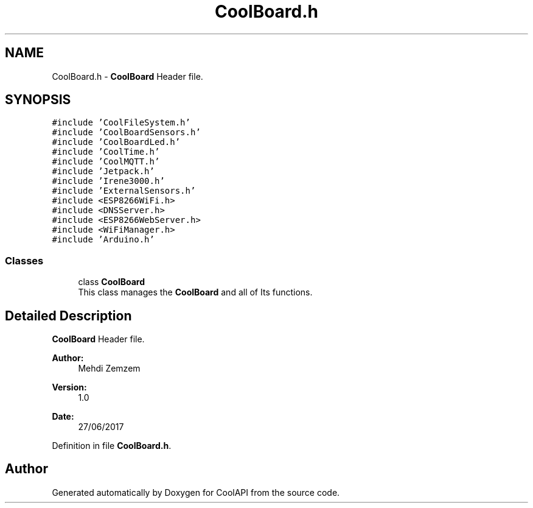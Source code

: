 .TH "CoolBoard.h" 3 "Wed Jun 28 2017" "CoolAPI" \" -*- nroff -*-
.ad l
.nh
.SH NAME
CoolBoard.h \- \fBCoolBoard\fP Header file\&.  

.SH SYNOPSIS
.br
.PP
\fC#include 'CoolFileSystem\&.h'\fP
.br
\fC#include 'CoolBoardSensors\&.h'\fP
.br
\fC#include 'CoolBoardLed\&.h'\fP
.br
\fC#include 'CoolTime\&.h'\fP
.br
\fC#include 'CoolMQTT\&.h'\fP
.br
\fC#include 'Jetpack\&.h'\fP
.br
\fC#include 'Irene3000\&.h'\fP
.br
\fC#include 'ExternalSensors\&.h'\fP
.br
\fC#include <ESP8266WiFi\&.h>\fP
.br
\fC#include <DNSServer\&.h>\fP
.br
\fC#include <ESP8266WebServer\&.h>\fP
.br
\fC#include <WiFiManager\&.h>\fP
.br
\fC#include 'Arduino\&.h'\fP
.br

.SS "Classes"

.in +1c
.ti -1c
.RI "class \fBCoolBoard\fP"
.br
.RI "This class manages the \fBCoolBoard\fP and all of Its functions\&. "
.in -1c
.SH "Detailed Description"
.PP 
\fBCoolBoard\fP Header file\&. 


.PP
\fBAuthor:\fP
.RS 4
Mehdi Zemzem 
.RE
.PP
\fBVersion:\fP
.RS 4
1\&.0 
.RE
.PP
\fBDate:\fP
.RS 4
27/06/2017 
.RE
.PP

.PP
Definition in file \fBCoolBoard\&.h\fP\&.
.SH "Author"
.PP 
Generated automatically by Doxygen for CoolAPI from the source code\&.
